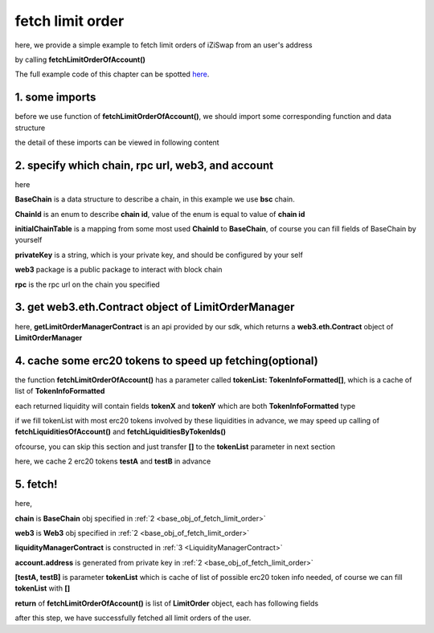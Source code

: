 .. _fetch_limit_order:

fetch limit order
================================

here, we provide a simple example to fetch limit orders of iZiSwap from an user's address

by calling **fetchLimitOrderOfAccount()**

The full example code of this chapter can be spotted `here <https://github.com/izumiFinance/izumi-iZiSwap-sdk/blob/main/example/limitOrder/fetchLimitOrder.ts>`_.

1. some imports
---------------

before we use function of **fetchLimitOrderOfAccount()**, we should import some corresponding function and data structure

.. code-block:: typescript
    :linenos:

    import {BaseChain, ChainId, initialChainTable } from 'iziswap-sdk/lib/base/types'
    import {privateKey} from '../../.secret'
    import Web3 from 'web3';
    import { fetchToken } from 'iziswap-sdk/lib/base/token/token';
    import { fetchLimitOrderOfAccount, getLimitOrderManagerContract } from 'iziswap-sdk/lib/limitOrder/view';

the detail of these imports can be viewed in following content

.. _base_obj_of_fetch_limit_order:

2. specify which chain, rpc url, web3, and account
--------------------------------------------------

.. code-block:: typescript
    :linenos:

    const chain:BaseChain = initialChainTable[ChainId.BSC]
    const rpc = 'https://bsc-dataseed2.defibit.io/'
    console.log('rpc: ', rpc)
    const web3 = new Web3(new Web3.providers.HttpProvider(rpc))
    const account =  web3.eth.accounts.privateKeyToAccount(privateKey)
    console.log('address: ', account.address)

here

**BaseChain** is a data structure to describe a chain, in this example we use **bsc** chain.

**ChainId** is an enum to describe **chain id**, value of the enum is equal to value of **chain id**

**initialChainTable** is a mapping from some most used **ChainId** to **BaseChain**, of course you can fill fields of BaseChain by yourself

**privateKey** is a string, which is your private key, and should be configured by your self

**web3** package is a public package to interact with block chain

**rpc** is the rpc url on the chain you specified

.. _LimitOrderManagerContract:

3. get web3.eth.Contract object of LimitOrderManager
----------------------------------------------------

.. code-block:: typescript
    :linenos:

    const limitOrderAddress = '0x9Bf8399c9f5b777cbA2052F83E213ff59e51612B'
    const limitOrderManager = getLimitOrderManagerContract(limitOrderAddress, web3)

here, **getLimitOrderManagerContract** is an api provided by our sdk, which returns a **web3.eth.Contract** object of **LimitOrderManager**

4. cache some erc20 tokens to speed up fetching(optional)
---------------------------------------------------------

the function **fetchLimitOrderOfAccount()**  has a parameter called **tokenList: TokenInfoFormatted[]**, which is a cache of list of **TokenInfoFormatted**

each returned liquidity will contain fields **tokenX** and **tokenY** which are both **TokenInfoFormatted** type

if we fill tokenList with most erc20 tokens involved by these liquidities in advance, we may speed up calling of **fetchLiquiditiesOfAccount()** and **fetchLiquiditiesByTokenIds()**

ofcourse, you can skip this section and just transfer **[]** to the **tokenList** parameter in next section

here, we cache 2 erc20 tokens **testA** and **testB** in advance

.. code-block:: typescript
    :linenos:

    const testAAddress = '0xCFD8A067e1fa03474e79Be646c5f6b6A27847399'
    const testBAddress = '0xAD1F11FBB288Cd13819cCB9397E59FAAB4Cdc16F'

    const testA = await fetchToken(testAAddress, chain, web3)
    const testB = await fetchToken(testBAddress, chain, web3)

5. fetch!
---------

.. code-block:: typescript
    :linenos:

    const {activeOrders, deactiveOrders} = await fetchLimitOrderOfAccount(
        chain, web3, limitOrderManager, account.address, [testA]
    )

    console.log('active orders len: ', activeOrders.length)
    console.log('deactive orders len: ', deactiveOrders.length)
    console.log(activeOrders)


here,

**chain** is **BaseChain** obj specified in :ref:`2 <base_obj_of_fetch_limit_order>`

**web3** is **Web3** obj specified in :ref:`2 <base_obj_of_fetch_limit_order>`

**liquidityManagerContract** is constructed in :ref:`3 <LiquidityManagerContract>`

**account.address** is generated from private key in :ref:`2 <base_obj_of_fetch_limit_order>`

**[testA, testB]** is parameter **tokenList** which is cache of list of possible erc20 token info needed, of course we can fill **tokenList** with **[]**

**return** of **fetchLimitOrderOfAccount()** is list of **LimitOrder** object, each has following fields

.. code-block:: typescript
    :linenos:

    export interface LimitOrder {
        // slot idx of the limit in use's limit order set
        idx: string,
        lastAccEarn: string,
        // original undecimal amount of token on sale when this limit order created
        // if sellXEarnY is true, the token is tokenX, otherwise tokenY
        amount: string,
        // undecimal amount of saled
        filled: string,
        // undecimal amount of 
        sellingRemain: string,
        // undecimal amount of token on sale currently
        sellingDec: string,
        accSellingDec: string,
        // undecimal amount of claimed earning token
        // if sellXEarnY is true, the token is tokenY, otherwise tokenX
        earn: string,
        // undecimal amount of unclaimed earning token
        pending: string,
        poolId: string,
        // address of pool
        poolAddress: string,

        // if sellXEarnY is true, sell tokenX
        tokenX: TokenInfoFormatted,
        tokenY: TokenInfoFormatted,
        createTime: Number,
        // point of limit order
        point: number,
        // price of this order
        priceXByY: BigNumber,
        priceXByYDecimal: number,
        // true for sellX, false for sellY
        sellXEarnY: boolean,
        // whether this limit order is active
        active: boolean
    }

after this step, we have successfully fetched all limit orders of the user.
